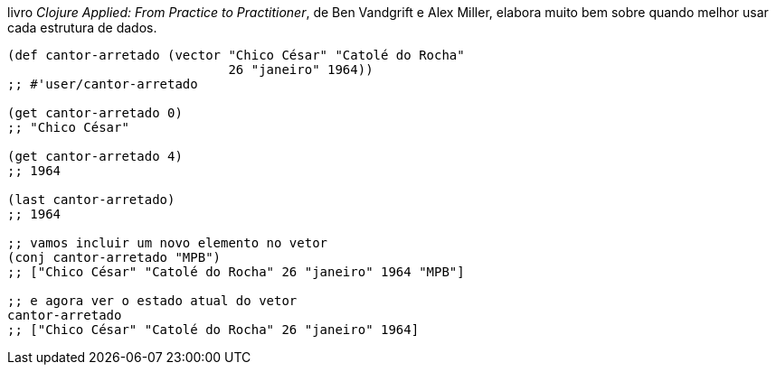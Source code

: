 livro  _Clojure  Applied:  From  Practice  to  Practitioner_,  de  Ben
Vandgrift e Alex Miller, elabora muito bem sobre quando melhor usar cada estrutura de dados.

```
(def cantor-arretado (vector "Chico César" "Catolé do Rocha"
                             26 "janeiro" 1964))
;; #'user/cantor-arretado

(get cantor-arretado 0)
;; "Chico César"

(get cantor-arretado 4)
;; 1964

(last cantor-arretado)
;; 1964

;; vamos incluir um novo elemento no vetor
(conj cantor-arretado "MPB")
;; ["Chico César" "Catolé do Rocha" 26 "janeiro" 1964 "MPB"]

;; e agora ver o estado atual do vetor
cantor-arretado
;; ["Chico César" "Catolé do Rocha" 26 "janeiro" 1964]
```